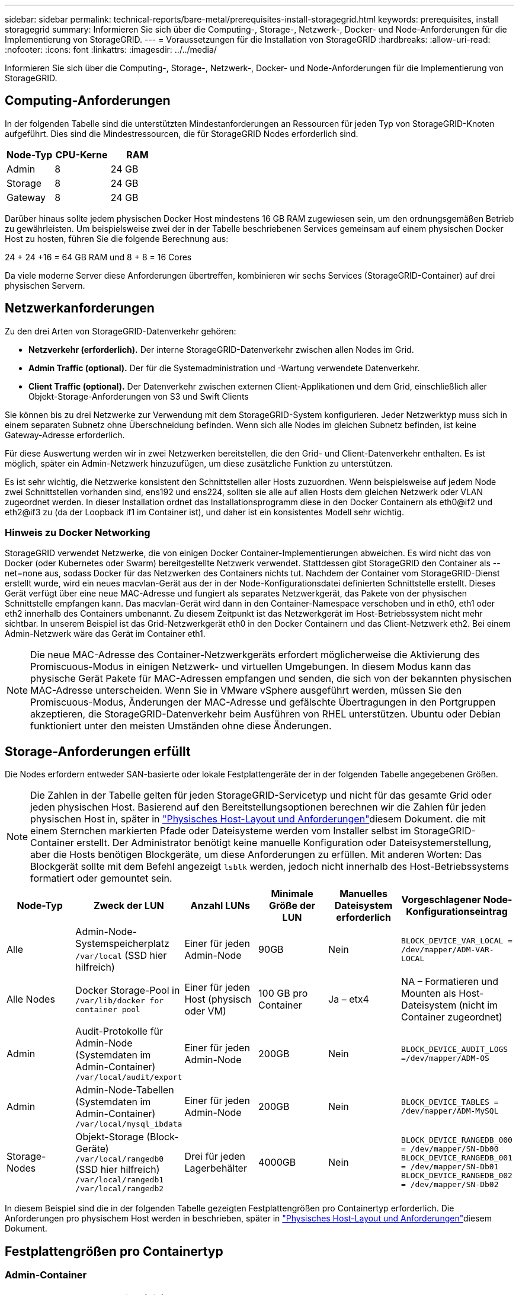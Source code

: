 ---
sidebar: sidebar 
permalink: technical-reports/bare-metal/prerequisites-install-storagegrid.html 
keywords: prerequisites, install storagegrid 
summary: Informieren Sie sich über die Computing-, Storage-, Netzwerk-, Docker- und Node-Anforderungen für die Implementierung von StorageGRID. 
---
= Voraussetzungen für die Installation von StorageGRID
:hardbreaks:
:allow-uri-read: 
:nofooter: 
:icons: font
:linkattrs: 
:imagesdir: ../../media/


[role="lead"]
Informieren Sie sich über die Computing-, Storage-, Netzwerk-, Docker- und Node-Anforderungen für die Implementierung von StorageGRID.



== Computing-Anforderungen

In der folgenden Tabelle sind die unterstützten Mindestanforderungen an Ressourcen für jeden Typ von StorageGRID-Knoten aufgeführt. Dies sind die Mindestressourcen, die für StorageGRID Nodes erforderlich sind.

[cols="30,35,35"]
|===
| Node-Typ | CPU-Kerne | RAM 


| Admin | 8 | 24 GB 


| Storage | 8 | 24 GB 


| Gateway | 8 | 24 GB 
|===
Darüber hinaus sollte jedem physischen Docker Host mindestens 16 GB RAM zugewiesen sein, um den ordnungsgemäßen Betrieb zu gewährleisten. Um beispielsweise zwei der in der Tabelle beschriebenen Services gemeinsam auf einem physischen Docker Host zu hosten, führen Sie die folgende Berechnung aus:

24 + 24 +16 = 64 GB RAM und 8 + 8 = 16 Cores

Da viele moderne Server diese Anforderungen übertreffen, kombinieren wir sechs Services (StorageGRID-Container) auf drei physischen Servern.



== Netzwerkanforderungen

Zu den drei Arten von StorageGRID-Datenverkehr gehören:

* *Netzverkehr (erforderlich).* Der interne StorageGRID-Datenverkehr zwischen allen Nodes im Grid.
* *Admin Traffic (optional).* Der für die Systemadministration und -Wartung verwendete Datenverkehr.
* *Client Traffic (optional).* Der Datenverkehr zwischen externen Client-Applikationen und dem Grid, einschließlich aller Objekt-Storage-Anforderungen von S3 und Swift Clients


Sie können bis zu drei Netzwerke zur Verwendung mit dem StorageGRID-System konfigurieren. Jeder Netzwerktyp muss sich in einem separaten Subnetz ohne Überschneidung befinden. Wenn sich alle Nodes im gleichen Subnetz befinden, ist keine Gateway-Adresse erforderlich.

Für diese Auswertung werden wir in zwei Netzwerken bereitstellen, die den Grid- und Client-Datenverkehr enthalten. Es ist möglich, später ein Admin-Netzwerk hinzuzufügen, um diese zusätzliche Funktion zu unterstützen.

Es ist sehr wichtig, die Netzwerke konsistent den Schnittstellen aller Hosts zuzuordnen. Wenn beispielsweise auf jedem Node zwei Schnittstellen vorhanden sind, ens192 und ens224, sollten sie alle auf allen Hosts dem gleichen Netzwerk oder VLAN zugeordnet werden. In dieser Installation ordnet das Installationsprogramm diese in den Docker Containern als eth0@if2 und eth2@if3 zu (da der Loopback if1 im Container ist), und daher ist ein konsistentes Modell sehr wichtig.



=== Hinweis zu Docker Networking

StorageGRID verwendet Netzwerke, die von einigen Docker Container-Implementierungen abweichen. Es wird nicht das von Docker (oder Kubernetes oder Swarm) bereitgestellte Netzwerk verwendet. Stattdessen gibt StorageGRID den Container als --net=none aus, sodass Docker für das Netzwerken des Containers nichts tut. Nachdem der Container vom StorageGRID-Dienst erstellt wurde, wird ein neues macvlan-Gerät aus der in der Node-Konfigurationsdatei definierten Schnittstelle erstellt. Dieses Gerät verfügt über eine neue MAC-Adresse und fungiert als separates Netzwerkgerät, das Pakete von der physischen Schnittstelle empfangen kann. Das macvlan-Gerät wird dann in den Container-Namespace verschoben und in eth0, eth1 oder eth2 innerhalb des Containers umbenannt. Zu diesem Zeitpunkt ist das Netzwerkgerät im Host-Betriebssystem nicht mehr sichtbar. In unserem Beispiel ist das Grid-Netzwerkgerät eth0 in den Docker Containern und das Client-Netzwerk eth2. Bei einem Admin-Netzwerk wäre das Gerät im Container eth1.


NOTE: Die neue MAC-Adresse des Container-Netzwerkgeräts erfordert möglicherweise die Aktivierung des Promiscuous-Modus in einigen Netzwerk- und virtuellen Umgebungen. In diesem Modus kann das physische Gerät Pakete für MAC-Adressen empfangen und senden, die sich von der bekannten physischen MAC-Adresse unterscheiden. ++ ++ Wenn Sie in VMware vSphere ausgeführt werden, müssen Sie den Promiscuous-Modus, Änderungen der MAC-Adresse und gefälschte Übertragungen in den Portgruppen akzeptieren, die StorageGRID-Datenverkehr beim Ausführen von RHEL unterstützen. Ubuntu oder Debian funktioniert unter den meisten Umständen ohne diese Änderungen. ++++



== Storage-Anforderungen erfüllt

Die Nodes erfordern entweder SAN-basierte oder lokale Festplattengeräte der in der folgenden Tabelle angegebenen Größen.


NOTE: Die Zahlen in der Tabelle gelten für jeden StorageGRID-Servicetyp und nicht für das gesamte Grid oder jeden physischen Host. Basierend auf den Bereitstellungsoptionen berechnen wir die Zahlen für jeden physischen Host in, später in link:prerequisites-install-storagegrid.html#physical-host-layout-and-requirements["Physisches Host-Layout und Anforderungen"]diesem Dokument. ++ ++ die mit einem Sternchen markierten Pfade oder Dateisysteme werden vom Installer selbst im StorageGRID-Container erstellt. Der Administrator benötigt keine manuelle Konfiguration oder Dateisystemerstellung, aber die Hosts benötigen Blockgeräte, um diese Anforderungen zu erfüllen. Mit anderen Worten: Das Blockgerät sollte mit dem Befehl angezeigt `lsblk` werden, jedoch nicht innerhalb des Host-Betriebssystems formatiert oder gemountet sein. ++++

[cols="15,20,15,15,15,20"]
|===
| Node-Typ | Zweck der LUN | Anzahl LUNs | Minimale Größe der LUN | Manuelles Dateisystem erforderlich | Vorgeschlagener Node-Konfigurationseintrag 


| Alle | Admin-Node-Systemspeicherplatz
`/var/local` (SSD hier hilfreich) | Einer für jeden Admin-Node | 90GB | Nein | `BLOCK_DEVICE_VAR_LOCAL = /dev/mapper/ADM-VAR-LOCAL` 


| Alle Nodes | Docker Storage-Pool in
`/var/lib/docker for container pool` | Einer für jeden Host (physisch oder VM) | 100 GB pro Container | Ja – etx4 | NA – Formatieren und Mounten als Host-Dateisystem (nicht im Container zugeordnet) 


| Admin | Audit-Protokolle für Admin-Node (Systemdaten im Admin-Container)
`/var/local/audit/export` | Einer für jeden Admin-Node | 200GB | Nein | `BLOCK_DEVICE_AUDIT_LOGS =/dev/mapper/ADM-OS` 


| Admin | Admin-Node-Tabellen (Systemdaten im Admin-Container)
`/var/local/mysql_ibdata` | Einer für jeden Admin-Node | 200GB | Nein | `BLOCK_DEVICE_TABLES = /dev/mapper/ADM-MySQL` 


| Storage-Nodes | Objekt-Storage (Block-Geräte)  `/var/local/rangedb0` (SSD hier hilfreich)  `/var/local/rangedb1`  `/var/local/rangedb2` | Drei für jeden Lagerbehälter | 4000GB | Nein | `BLOCK_DEVICE_RANGEDB_000 = /dev/mapper/SN-Db00
BLOCK_DEVICE_RANGEDB_001 = /dev/mapper/SN-Db01
BLOCK_DEVICE_RANGEDB_002 = /dev/mapper/SN-Db02` 
|===
In diesem Beispiel sind die in der folgenden Tabelle gezeigten Festplattengrößen pro Containertyp erforderlich. Die Anforderungen pro physischem Host werden in beschrieben, später in link:prerequisites-install-storagegrid.html#physical-host-layout-and-requirements["Physisches Host-Layout und Anforderungen"]diesem Dokument.



== Festplattengrößen pro Containertyp



=== Admin-Container

[cols="50,50"]
|===
| Name | Größe (gib) 


| Docker-Store | 100 (pro Container) 


| ADM-OS | 90 


| Adm-Audit | 200 


| ADM-MySQL | 200 
|===


=== Storage-Container

[cols="50,50"]
|===
| Name | Größe (gib) 


| Docker-Store | 100 (pro Container) 


| SN-OS | 90 


| Rangedb-0 | 4096 


| Rangedb-1 | 4096 


| Rangedb-2 | 4096 
|===


=== Gateway-Container

[cols="50,50"]
|===
| Name | Größe (gib) 


| Docker-Store | 100 (pro Container) 


| /Var/local | 90 
|===


== Physisches Host-Layout und Anforderungen

Wenn Sie die in der obigen Tabelle aufgeführten Computing- und Netzwerkanforderungen kombinieren, erhalten Sie einen grundlegenden Hardware-Satz, der für diese Installation erforderlich ist: Drei physische (oder virtuelle) Server mit 16 Kernen, 64 GB RAM und zwei Netzwerkschnittstellen. Wenn ein höherer Durchsatz gewünscht wird, ist es möglich, zwei oder mehr Schnittstellen im Grid oder Client-Netzwerk zu verbinden und eine VLAN-getaggte Schnittstelle wie bond0.520 in der Node-Konfigurationsdatei zu verwenden. Wenn Sie mit intensiveren Workloads rechnen, ist mehr Speicher sowohl für den Host als auch für die Container besser.

Wie in der folgenden Abbildung dargestellt, hosten diese Server sechs Docker Container, zwei pro Host. Der RAM wird mithilfe von 24 GB pro Container und 16 GB für das Host-Betriebssystem selbst berechnet.

image:bare-metal-layout-for-three-hosts.png["Beispiellayout für drei Hosts"]

Der gesamte pro physischem Host (oder VM) erforderliche RAM beträgt 24 x 2 + 16 = 64 GB. In der folgenden Tabelle ist der erforderliche Festplattenspeicher für die Hosts 1, 2 und 3 aufgeführt.

[cols="50,50"]
|===
| Host 1 | Größe (gib) 


 a| 
*Docker Store*



| `/var/lib/docker` (Dateisystem) | 200 (100 x 2) 


 a| 
*Admin-Container*



| `BLOCK_DEVICE_VAR_LOCAL` | 90 


| `BLOCK_DEVICE_AUDIT_LOGS` | 200 


| `BLOCK_DEVICE_TABLES` | 200 


 a| 
*Lagercontainer*



| SN-OS
`/var/local` (Gerät) | 90 


| Rangedb-0 (Gerät) | 4096 


| Rangedb-1 (Gerät) | 4096 


| Rangedb-2 (Gerät) | 4096 
|===
[cols="50,50"]
|===
| Host 2 | Größe (gib) 


 a| 
*Docker Store*



| `/var/lib/docker` (Freigegeben) | 200 (100 x 2) 


 a| 
*Gateway-Container*



| GW-OS *`/var/local` | 100 


 a| 
*Lagercontainer*



| *`/var/local` | 100 


| Rangedb-0 | 4096 


| Rangedb-1 | 4096 


| Rangedb-2 | 4096 
|===
[cols="50,50"]
|===
| Host 3 | Größe (gib) 


 a| 
*Docker Store*



| `/var/lib/docker` (Freigegeben) | 200 (100 x 2) 


 a| 
*Gateway-Container*



| *`/var/local` | 100 


 a| 
*Lagercontainer*



| *`/var/local` | 100 


| Rangedb-0 | 4096 


| Rangedb-1 | 4096 


| Rangedb-2 | 4096 
|===
Der Docker Store wurde berechnet, indem 100 GB je /var/local (pro Container) x zwei Container = 200 GB zugelassen wurden.



== Vorbereiten der Knoten

Um die Erstinstallation von StorageGRID vorzubereiten, installieren Sie zunächst RHEL Version 9.2 und aktivieren Sie SSH. Richten Sie Netzwerkschnittstellen, das Network Time Protocol (NTP), DNS und den Host-Namen gemäß den Best Practices ein. Sie benötigen mindestens eine aktivierte Netzwerkschnittstelle im Grid-Netzwerk und eine weitere für das Client-Netzwerk. Wenn Sie eine VLAN-getaggte Schnittstelle verwenden, konfigurieren Sie sie wie in den folgenden Beispielen. Andernfalls genügt eine einfache Konfiguration der Standard-Netzwerkschnittstelle.

Wenn Sie ein VLAN-Tag auf der Grid-Netzwerkschnittstelle verwenden müssen, sollte Ihre Konfiguration zwei Dateien im folgenden Format haben `/etc/sysconfig/network-scripts/` :

[listing]
----
# cat /etc/sysconfig/network-scripts/ifcfg-enp67s0
# This is the parent physical device
TYPE=Ethernet
BOOTPROTO=none
DEVICE=enp67s0
ONBOOT=yes
# cat /etc/sysconfig/network-scripts/ifcfg-enp67s0.520
# The actual device that will be used by the storage node file
DEVICE=enp67s0.520
BOOTPROTO=none
NAME=enp67s0.520
IPADDR=10.10.200.31
PREFIX=24
VLAN=yes
ONBOOT=yes
----
In diesem Beispiel wird davon ausgegangen, dass Ihr physisches Netzwerkgerät für das Grid-Netzwerk enp67s0 ist. Es könnte auch ein gebundenes Gerät wie bond0 sein. Unabhängig davon, ob Sie Bonding oder eine Standard-Netzwerkschnittstelle verwenden, müssen Sie die VLAN-getaggte Schnittstelle in Ihrer Node-Konfigurationsdatei verwenden, wenn Ihr Netzwerkport kein Standard-VLAN hat oder wenn das Standard-VLAN nicht mit dem Grid-Netzwerk verknüpft ist. Der StorageGRID-Container selbst entkennzeichnet keine Ethernet-Frames, daher muss er vom übergeordneten Betriebssystem verarbeitet werden.



== Optionale Speichereinrichtung mit iSCSI

Wenn Sie keinen iSCSI-Speicher verwenden, müssen Sie sicherstellen, dass host1, host2 und host3 Blockgeräte von ausreichender Größe enthalten, um ihre Anforderungen zu erfüllen. Informationen zu den Speicheranforderungen für host1, host2 und host3 finden Sie unter link:prerequisites-install-storagegrid.html#disk-sizes-per-container-type["Festplattengrößen pro Containertyp"] .

Gehen Sie wie folgt vor, um Speicher mit iSCSI einzurichten:

.Schritte
. Wenn Sie externen iSCSI-Speicher wie NetApp E-Serie oder NetApp ONTAP® Datenmanagement-Software verwenden, installieren Sie die folgenden Pakete:
+
[listing]
----
sudo yum install iscsi-initiator-utils
sudo yum install device-mapper-multipath
----
. Suchen Sie auf jedem Host nach der Initiator-ID.
+
[listing]
----
# cat /etc/iscsi/initiatorname.iscsi
InitiatorName=iqn.2006-04.com.example.node1
----
. Ordnen Sie unter Verwendung des Initiatornamens aus Schritt 2 den einzelnen Storage-Nodes LUNs auf Ihrem Speichergerät (der in der Tabelle angegebenen Anzahl und Größe link:prerequisites-install-storagegrid.html#storage-requirements["Storage-Anforderungen erfüllt"] ) zu.
. Ermitteln Sie die neu erstellten LUNs mit `iscsiadm` und melden Sie sich bei ihnen an.
+
[listing]
----
# iscsiadm -m discovery -t st -p target-ip-address
# iscsiadm -m node -T iqn.2006-04.com.example:3260 -l
Logging in to [iface: default, target: iqn.2006-04.com.example:3260, portal: 10.64.24.179,3260] (multiple)
Login to [iface: default, target: iqn.2006-04.com.example:3260, portal: 10.64.24.179,3260] successful.
----
+

NOTE: Weitere Informationen finden Sie https://access.redhat.com/documentation/en-us/red_hat_enterprise_linux/7/html/storage_administration_guide/osm-create-iscsi-initiator["Erstellen eines iSCSI-Initiators"^] im Red hat Customer Portal.

. Führen Sie den folgenden Befehl aus, um die Multipath-Geräte und ihre zugehörigen LUN-WWIDs anzuzeigen:
+
[listing]
----
# multipath -ll
----
+
Wenn Sie iSCSI nicht mit Multipath-Geräten verwenden, mounten Sie Ihr Gerät einfach mit einem eindeutigen Pfadnamen, der Änderungen am Gerät und Neustarts beibehalten wird.

+
[listing]
----
/dev/disk/by-path/pci-0000:03:00.0-scsi-0:0:1:0
----
+

TIP: Die einfache Verwendung von `/dev/sdx` Gerätenamen kann später Probleme verursachen, wenn Geräte entfernt oder hinzugefügt werden. ++ ++ Wenn Sie Multipath-Geräte verwenden, ändern Sie die `/etc/multipath.conf` Datei wie folgt, um Aliase zu verwenden. ++++

+

NOTE: Diese Geräte sind je nach Layout möglicherweise auf allen Knoten vorhanden oder nicht.

+
[listing]
----
multipaths {
multipath {
wwid 36d039ea00005f06a000003c45fa8f3dc
alias Docker-Store
}
multipath {
wwid 36d039ea00006891b000004025fa8f597
alias Adm-Audit
}
multipath {
wwid 36d039ea00005f06a000003c65fa8f3f0
alias Adm-MySQL
}
multipath {
wwid 36d039ea00006891b000004015fa8f58c
alias Adm-OS
}
multipath {
wwid 36d039ea00005f06a000003c55fa8f3e4
alias SN-OS
}
multipath {
wwid 36d039ea00006891b000004035fa8f5a2
alias SN-Db00
}
multipath {
wwid 36d039ea00005f06a000003c75fa8f3fc
alias SN-Db01
}
multipath {
    wwid 36d039ea00006891b000004045fa8f5af
alias SN-Db02
}
multipath {
wwid 36d039ea00005f06a000003c85fa8f40a
alias GW-OS
}
}
----


Bevor Sie Docker in Ihrem Host-Betriebssystem installieren, formatieren Sie die LUN oder die Festplatten-Backups, und mounten `/var/lib/docker`Sie sie. Die anderen LUNs sind in der Node-Konfigurationsdatei definiert und werden direkt von den StorageGRID Containern verwendet. Das heißt, sie werden nicht im Host-Betriebssystem angezeigt; sie erscheinen in den Containern selbst, und diese Dateisysteme werden vom Installer verwaltet.

Wenn Sie eine iSCSI-gestützte LUN verwenden, platzieren Sie etwas Ähnliches wie die folgende Zeile in Ihrer fstab-Datei. Wie bereits erwähnt, müssen die anderen LUNs nicht im Host-Betriebssystem gemountet werden, sondern müssen als verfügbare Blockgeräte angezeigt werden.

[listing]
----
/dev/disk/by-path/pci-0000:03:00.0-scsi-0:0:1:0 /var/lib/docker ext4 defaults 0 0
----


== Vorbereiten der Docker-Installation

Gehen Sie wie folgt vor, um die Installation von Docker vorzubereiten:

.Schritte
. Erstellen Sie auf allen drei Hosts ein Filesystem auf dem Docker Storage-Volume.
+
[listing]
----
# sudo mkfs.ext4 /dev/sd?
----
+
Wenn Sie iSCSI-Geräte mit Multipath verwenden, verwenden Sie `/dev/mapper/Docker-Store`.

. Bereitstellungspunkt für das Docker Storage-Volume erstellen:
+
[listing]
----
# sudo mkdir -p /var/lib/docker
----
. Fügen Sie einen ähnlichen Eintrag für das Docker-Storage-Volume-device zu hinzu `/etc/fstab`.
+
[listing]
----
/dev/disk/by-path/pci-0000:03:00.0-scsi-0:0:1:0 /var/lib/docker ext4 defaults 0 0
----
+
Die folgende `_netdev` Option wird nur empfohlen, wenn Sie ein iSCSI-Gerät verwenden. Wenn Sie ein lokales Blockgerät verwenden `_netdev` , ist dies nicht erforderlich und `defaults` wird empfohlen.

+
[listing]
----
/dev/mapper/Docker-Store /var/lib/docker ext4 _netdev 0 0
----
. Mounten Sie das neue Dateisystem und zeigen Sie die Festplattennutzung an.
+
[listing]
----
# sudo mount /var/lib/docker
[root@host1]# df -h | grep docker
/dev/sdb 200G 33M 200G 1% /var/lib/docker
----
. Schalten Sie den Swap aus und deaktivieren Sie ihn aus Leistungsgründen.
+
[listing]
----
$ sudo swapoff --all
----
. Um die Einstellungen beizubehalten, entfernen Sie alle Swap-Einträge aus /etc/fstab, z. B.:
+
[listing]
----
/dev/mapper/rhel-swap swap defaults 0 0
----
+

NOTE: Wenn Sie den Auslagerungsaustausch nicht vollständig deaktivieren, kann die Leistung erheblich gesenkt werden.

. Führen Sie einen Testneustart des Node durch, um sicherzustellen, dass das `/var/lib/docker` Volume persistent ist und alle Festplattengeräte wieder verfügbar sind.

